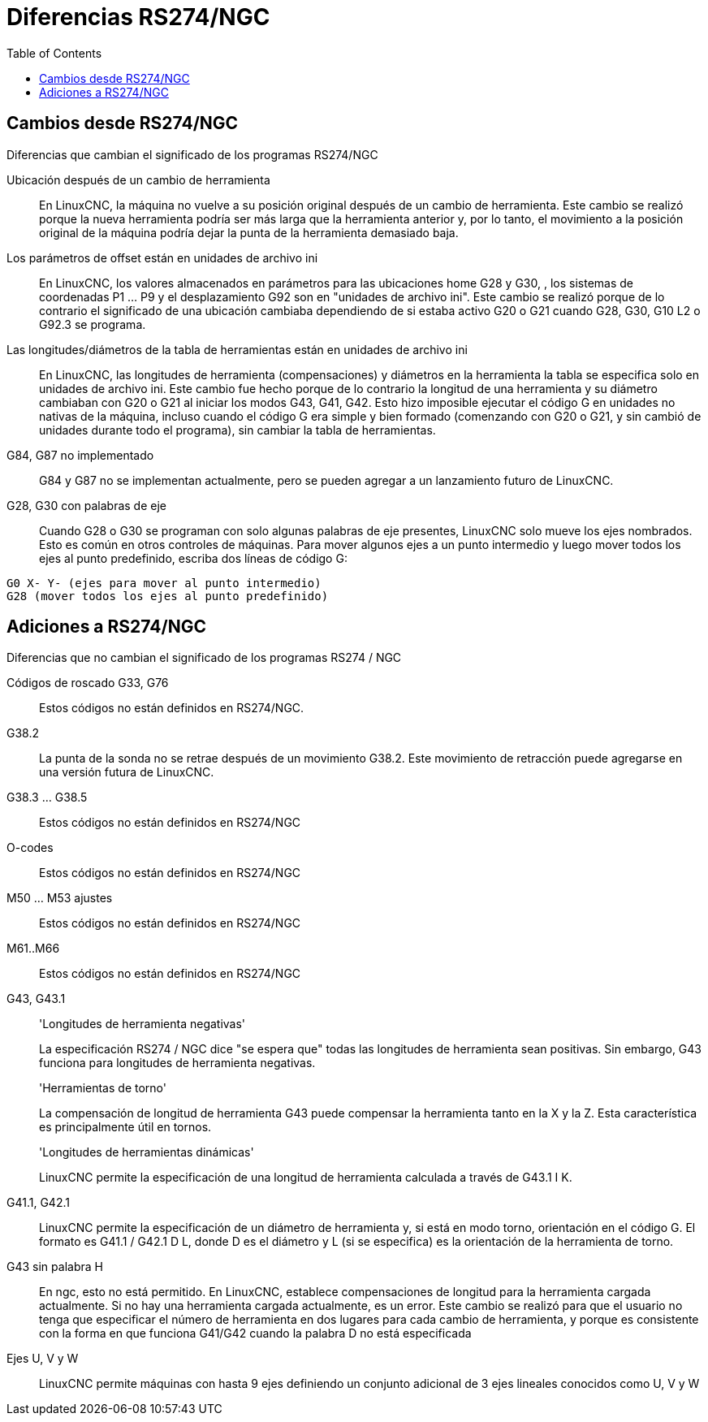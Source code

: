 :lang: es
:toc:

[[cha:rs274ngc-programs]]

= Diferencias RS274/NGC

== Cambios desde RS274/NGC

.Diferencias que cambian el significado de los programas RS274/NGC

Ubicación después de un cambio de herramienta::

En LinuxCNC, la máquina no vuelve a su posición original
después de un cambio de herramienta. Este cambio se realizó porque la nueva herramienta
podría ser más larga que la herramienta anterior y, por lo tanto, el movimiento a la 
posición original de la máquina podría dejar la punta de la herramienta demasiado baja.

Los parámetros de offset están en unidades de archivo ini::

En LinuxCNC, los valores almacenados en parámetros para las ubicaciones home G28 y G30,
, los sistemas de coordenadas P1 ... P9 y el desplazamiento G92 son
en "unidades de archivo ini". Este cambio se realizó porque de lo contrario el
significado de una ubicación cambiaba dependiendo de si estaba activo G20 o G21
cuando G28, G30, G10 L2 o G92.3 se programa.

Las longitudes/diámetros de la tabla de herramientas están en unidades de archivo ini::

En LinuxCNC, las longitudes de herramienta (compensaciones) y diámetros en la herramienta
la tabla se especifica solo en unidades de archivo ini. Este cambio fue hecho
porque de lo contrario la longitud de una herramienta y su diámetro
cambiaban con G20 o G21 al iniciar
los modos G43, G41, G42. Esto hizo imposible ejecutar el código G en
unidades no nativas de la máquina, incluso cuando el código G era simple y
bien formado (comenzando con G20 o G21, y sin cambió de unidades
durante todo el programa), sin cambiar la tabla de herramientas.

G84, G87 no implementado::

G84 y G87 no se implementan actualmente, pero se pueden agregar a un
lanzamiento futuro de LinuxCNC.

G28, G30 con palabras de eje::

Cuando G28 o G30 se programan con solo algunas palabras de eje presentes,
LinuxCNC solo mueve los ejes nombrados. Esto es común en otros controles de máquinas.
Para mover algunos ejes a un punto intermedio y luego
mover todos los ejes al punto predefinido, escriba dos líneas de código G:
----
G0 X- Y- (ejes para mover al punto intermedio)
G28 (mover todos los ejes al punto predefinido)
----

== Adiciones a RS274/NGC

.Diferencias que no cambian el significado de los programas RS274 / NGC

Códigos de roscado G33, G76 ::

Estos códigos no están definidos en RS274/NGC.

G38.2::

La punta de la sonda no se retrae después de un movimiento G38.2. Este
movimiento de retracción puede agregarse en una versión futura de LinuxCNC.

G38.3 ... G38.5::

Estos códigos no están definidos en RS274/NGC

O-codes::

Estos códigos no están definidos en RS274/NGC

M50 ... M53 ajustes ::

Estos códigos no están definidos en RS274/NGC

M61..M66::

Estos códigos no están definidos en RS274/NGC

G43, G43.1::

'Longitudes de herramienta negativas'
+
La especificación RS274 / NGC dice "se espera que" todas las longitudes de herramienta
sean positivas. Sin embargo, G43 funciona para longitudes de herramienta negativas.
+
'Herramientas de torno'
+
La compensación de longitud de herramienta G43 puede compensar la herramienta tanto en la X
y la Z. Esta característica es principalmente útil en tornos.
+
'Longitudes de herramientas dinámicas'
+
LinuxCNC permite la especificación de una longitud de herramienta calculada a través de G43.1 I K.

G41.1, G42.1::

LinuxCNC permite la especificación de un diámetro de herramienta y, si está en modo torno,
orientación en el código G. El formato es G41.1 / G42.1 D L,
donde D es el diámetro y L (si se especifica) es la orientación de la herramienta de torno.

G43 sin palabra H::

En ngc, esto no está permitido. En LinuxCNC, establece compensaciones de longitud para
la herramienta cargada actualmente. Si no hay una herramienta cargada actualmente, es
un error. Este cambio se realizó para que el usuario no tenga que
especificar el número de herramienta en dos lugares para cada cambio de herramienta, y
porque es consistente con la forma en que funciona G41/G42 cuando la palabra D
no está especificada

Ejes U, V y W::

LinuxCNC permite máquinas con hasta 9 ejes definiendo un conjunto adicional
de 3 ejes lineales conocidos como U, V y W


